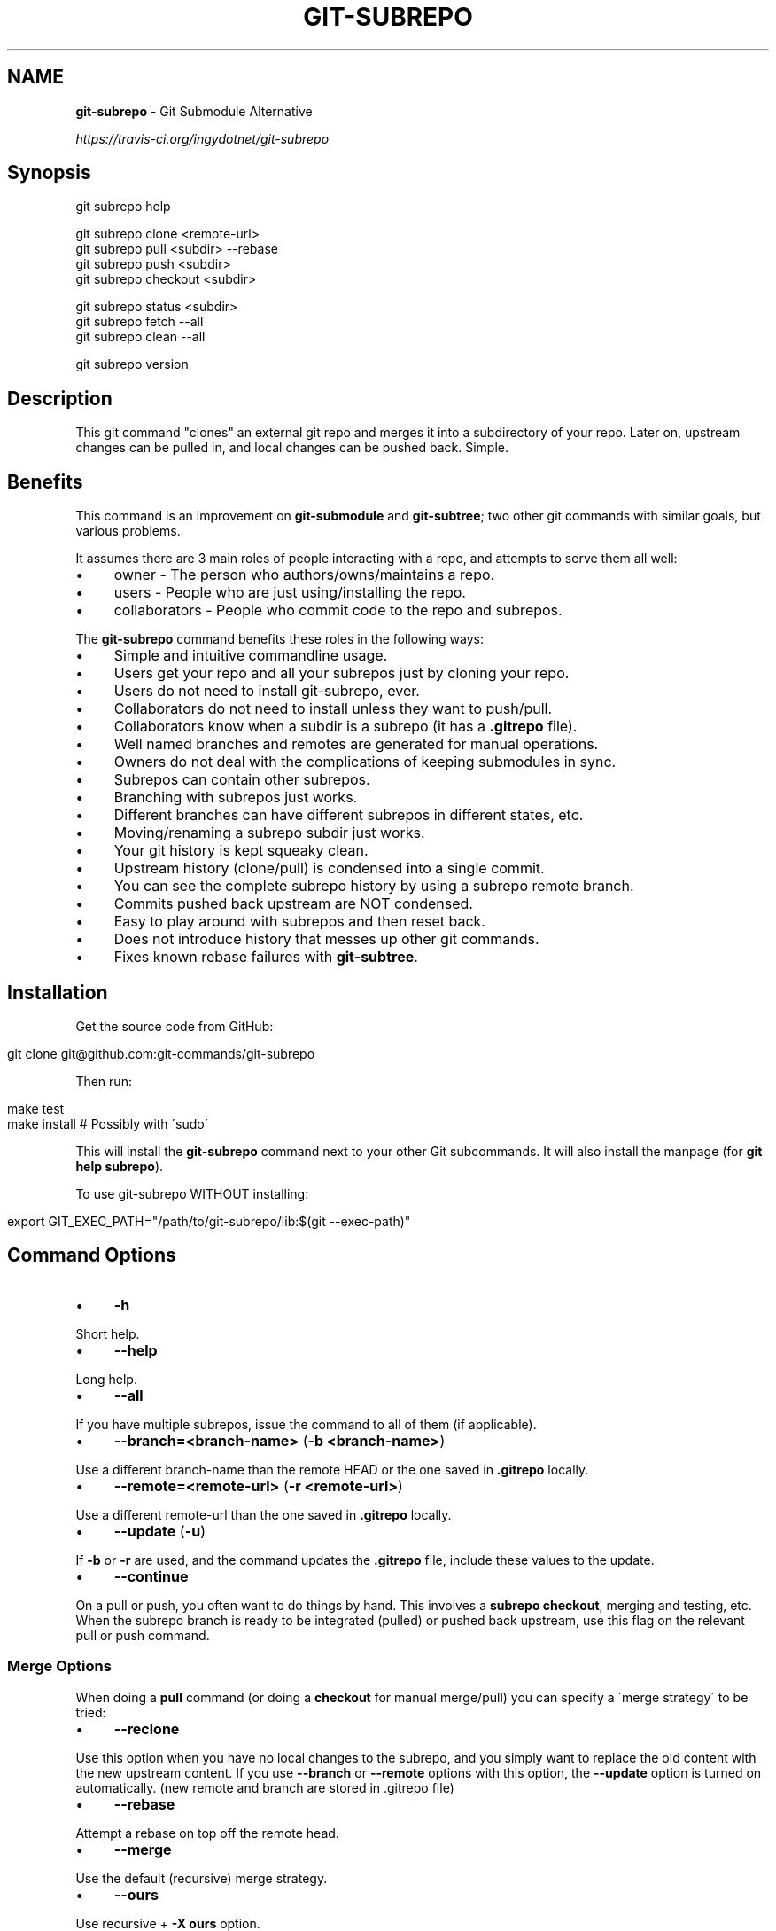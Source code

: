 .\" generated with Ronn/v0.7.3
.\" http://github.com/rtomayko/ronn/tree/0.7.3
.
.TH "GIT\-SUBREPO" "1" "March 2014" "" ""
.
.SH "NAME"
\fBgit\-subrepo\fR \- Git Submodule Alternative
.
.P
 \fIhttps://travis\-ci\.org/ingydotnet/git\-subrepo\fR
.
.SH "Synopsis"
.
.nf

git subrepo help

git subrepo clone <remote\-url>
git subrepo pull <subdir> \-\-rebase
git subrepo push <subdir>
git subrepo checkout <subdir>

git subrepo status <subdir>
git subrepo fetch \-\-all
git subrepo clean \-\-all

git subrepo version
.
.fi
.
.SH "Description"
This git command "clones" an external git repo and merges it into a subdirectory of your repo\. Later on, upstream changes can be pulled in, and local changes can be pushed back\. Simple\.
.
.SH "Benefits"
This command is an improvement on \fBgit\-submodule\fR and \fBgit\-subtree\fR; two other git commands with similar goals, but various problems\.
.
.P
It assumes there are 3 main roles of people interacting with a repo, and attempts to serve them all well:
.
.IP "\(bu" 4
owner \- The person who authors/owns/maintains a repo\.
.
.IP "\(bu" 4
users \- People who are just using/installing the repo\.
.
.IP "\(bu" 4
collaborators \- People who commit code to the repo and subrepos\.
.
.IP "" 0
.
.P
The \fBgit\-subrepo\fR command benefits these roles in the following ways:
.
.IP "\(bu" 4
Simple and intuitive commandline usage\.
.
.IP "\(bu" 4
Users get your repo and all your subrepos just by cloning your repo\.
.
.IP "\(bu" 4
Users do not need to install git\-subrepo, ever\.
.
.IP "\(bu" 4
Collaborators do not need to install unless they want to push/pull\.
.
.IP "\(bu" 4
Collaborators know when a subdir is a subrepo (it has a \fB\.gitrepo\fR file)\.
.
.IP "\(bu" 4
Well named branches and remotes are generated for manual operations\.
.
.IP "\(bu" 4
Owners do not deal with the complications of keeping submodules in sync\.
.
.IP "\(bu" 4
Subrepos can contain other subrepos\.
.
.IP "\(bu" 4
Branching with subrepos just works\.
.
.IP "\(bu" 4
Different branches can have different subrepos in different states, etc\.
.
.IP "\(bu" 4
Moving/renaming a subrepo subdir just works\.
.
.IP "\(bu" 4
Your git history is kept squeaky clean\.
.
.IP "\(bu" 4
Upstream history (clone/pull) is condensed into a single commit\.
.
.IP "\(bu" 4
You can see the complete subrepo history by using a subrepo remote branch\.
.
.IP "\(bu" 4
Commits pushed back upstream are NOT condensed\.
.
.IP "\(bu" 4
Easy to play around with subrepos and then reset back\.
.
.IP "\(bu" 4
Does not introduce history that messes up other git commands\.
.
.IP "\(bu" 4
Fixes known rebase failures with \fBgit\-subtree\fR\.
.
.IP "" 0
.
.SH "Installation"
Get the source code from GitHub:
.
.IP "" 4
.
.nf

git clone git@github\.com:git\-commands/git\-subrepo
.
.fi
.
.IP "" 0
.
.P
Then run:
.
.IP "" 4
.
.nf

make test
make install        # Possibly with \'sudo\'
.
.fi
.
.IP "" 0
.
.P
This will install the \fBgit\-subrepo\fR command next to your other Git subcommands\. It will also install the manpage (for \fBgit help subrepo\fR)\.
.
.P
To use git\-subrepo WITHOUT installing:
.
.IP "" 4
.
.nf

export GIT_EXEC_PATH="/path/to/git\-subrepo/lib:$(git \-\-exec\-path)"
.
.fi
.
.IP "" 0
.
.SH "Command Options"
.
.IP "\(bu" 4
\fB\-h\fR
.
.IP "" 0
.
.P
Short help\.
.
.IP "\(bu" 4
\fB\-\-help\fR
.
.IP "" 0
.
.P
Long help\.
.
.IP "\(bu" 4
\fB\-\-all\fR
.
.IP "" 0
.
.P
If you have multiple subrepos, issue the command to all of them (if applicable)\.
.
.IP "\(bu" 4
\fB\-\-branch=<branch\-name>\fR (\fB\-b <branch\-name>\fR)
.
.IP "" 0
.
.P
Use a different branch\-name than the remote HEAD or the one saved in \fB\.gitrepo\fR locally\.
.
.IP "\(bu" 4
\fB\-\-remote=<remote\-url>\fR (\fB\-r <remote\-url>\fR)
.
.IP "" 0
.
.P
Use a different remote\-url than the one saved in \fB\.gitrepo\fR locally\.
.
.IP "\(bu" 4
\fB\-\-update\fR (\fB\-u\fR)
.
.IP "" 0
.
.P
If \fB\-b\fR or \fB\-r\fR are used, and the command updates the \fB\.gitrepo\fR file, include these values to the update\.
.
.IP "\(bu" 4
\fB\-\-continue\fR
.
.IP "" 0
.
.P
On a pull or push, you often want to do things by hand\. This involves a \fBsubrepo checkout\fR, merging and testing, etc\. When the subrepo branch is ready to be integrated (pulled) or pushed back upstream, use this flag on the relevant pull or push command\.
.
.SS "Merge Options"
When doing a \fBpull\fR command (or doing a \fBcheckout\fR for manual merge/pull) you can specify a \'merge strategy\' to be tried:
.
.IP "\(bu" 4
\fB\-\-reclone\fR
.
.IP "" 0
.
.P
Use this option when you have no local changes to the subrepo, and you simply want to replace the old content with the new upstream content\. If you use \fB\-\-branch\fR or \fB\-\-remote\fR options with this option, the \fB\-\-update\fR option is turned on automatically\. (new remote and branch are stored in \.gitrepo file)
.
.IP "\(bu" 4
\fB\-\-rebase\fR
.
.IP "" 0
.
.P
Attempt a rebase on top off the remote head\.
.
.IP "\(bu" 4
\fB\-\-merge\fR
.
.IP "" 0
.
.P
Use the default (recursive) merge strategy\.
.
.IP "\(bu" 4
\fB\-\-ours\fR
.
.IP "" 0
.
.P
Use recursive + \fB\-X ours\fR option\.
.
.IP "\(bu" 4
\fB\-\-theirs\fR
.
.IP "" 0
.
.P
Use recursive + \fB\-X theirs\fR option\.
.
.IP "\(bu" 4
\fB\-\-graft\fR
.
.IP "" 0
.
.P
This option creates a graft between your local detached subrepo branch and the fetched upstream branch, so that you can try a hand merge\. Some commands like \fBgit rebase\fR seem to need this\.
.
.IP "\(bu" 4
\-\-fetch
.
.IP "" 0
.
.P
When you specify a merge strategy, the command will do a remote fetch automatically\. If no merge strategy option is supplied for a checkout command, the fetch is not done\. This flag says to fetch anyway\.
.
.SH "Commands"
.
.IP "\(bu" 4
\fBgit subrepo clone <repository> [<subdir>] [\-b <upstream\-branch>]\fR
.
.IP "" 0
.
.P
This command adds a repository as a subrepo in a subdir of your repository\. It is similar in feel to \fBgit clone\fR\. You just specify the remote repo url, and optionally a sub\-directory and/or branch name\. The repo will be fetched and merged into the subdir\. The subrepo history is not added to your repo history, but a commit is added that contains the reference information\. This information is also stored in a special file called \fB<subdir>/\.gitrepo\fR\. The presence of this file indicates that the directory is a subrepo\.
.
.IP "\(bu" 4
\fBgit subrepo pull <subdir>|\-\-all [\-\-<strategy> | \-\-continue] [\-r <remote>] [\-b <branch>] [\-u]\fR
.
.IP "" 0
.
.P
Update the subdir with the latest remote changes\. The subdir must be a subrepo (must contain a \.gitrepo file)\. If you specify a merge\-strategy like \fB\-\-rebase\fR or \fB\-\-ours\fR, the command will attempt to fetch, merge and integrate all in one step\. If you want to merge yourself, run a \fBgit subrepo checkout\fR first, merge yourself, then run \fBgit subrepo pull <subdir> \-\-continue\fR and your branch will be integrated (pulled) into the mainline repo\.
.
.IP "\(bu" 4
\fBgit subrepo push <subdir>|\-\-all [\-\-continue] [\-r <remote>] [\-b <branch>]\fR
.
.IP "" 0
.
.P
This command will make sure that you have already pulled (merged) the upstream head\. Then it will create a branch of the local history involving the subrepo, and push that back to the remote\.
.
.IP "\(bu" 4
\fBgit subrepo checkout <subdir>|\-\-all [\-\-<strategy> [\-r <remote>] [\-b <branch>]]\fR
.
.IP "" 0
.
.P
This command creates a local branch called subrepo/\fIsubrepo\fR, that contains all the subdir commits since the last pull\. This is useful when a subrepo pull has failed\. You can merge things by hand, then run a \'git subrepo push\' command\. If you specify a merge\-strategy, then it will be applied using the remote head (which is automatically fetched) and this new branch\. With no merge\-strategy, just make the branch\. After all this, the \fBcheckout\fR command will actually checkout the new branch\. This command is normally used for hand merging, but can also be used to see what the local subrepo changes look like, by themselves\. Note: the \fB\.gitrepo\fR file will be deleted in this subrepo branch\.
.
.IP "\(bu" 4
\fBgit subrepo status <subdir>|\-\-all [\-\-quiet]\fR
.
.IP "" 0
.
.P
Get the status of a subrepo\. If \fB\-\-all\fR provided, get the status of all subrepos\. If the \fB\-\-quiet\fR flag is used, print less info, and on 1 line per subrepo\.
.
.IP "\(bu" 4
\fBgit subrepo fetch <subdir>|\-\-all\fR
.
.IP "" 0
.
.P
This command will fetch the remote content for a subrepo\. It will create a branch pointing at the FETCH_HEAD called \fBsubrepo/remote/<subdir>\fR and a remote called \fBsubrepo/<subdir>\fR\.
.
.IP "\(bu" 4
\fBgit subrepo clean <subdir>|\-\-all\fR
.
.IP "" 0
.
.P
When you run a subrepo command that does a remote fetch, extra branches, remotes and grafts are created for you\. This command will remove them\.
.
.IP "\(bu" 4
\fBgit subrepo help\fR
.
.IP "" 0
.
.P
Same as \fBgit help subrepo\fR\. Will launch the manpage\. For the shorter usage, use \fBgit subrepo \-h\fR\.
.
.IP "\(bu" 4
\fBgit subrepo version [\-\-verbose] [\-\-quiet]\fR
.
.IP "" 0
.
.P
This command will display version information about git\-subrepo and its environment\. For just the version number, use \fBgit subrepo \-\-version\fR\. Use \fB\-\-verbose\fR for more version info, and \fB\-\-quiet\fR for less\.
.
.SH "Status"
The git\-subrepo command is coming together nicely, but some details are still being ironed out\. I would not use it for important things yet, but playing around with it is cheap (this is not \fBgit submodule\fR) , and not permanent (if you do not push to public remotes)\. ie You can always play around and reset back to the beginning without pain\.
.
.P
This command has a test suite (run \fBmake test\fR), but surely has many bugs\. If you have expertise with Git and subcommands, please review the code, and file issues on anything that seems wrong\.
.
.P
If you want to chat about the \fBgit\-subrepo\fR command, join \fB#git\-commands\fR on \fBirc\.freenode\.net\fR\.
.
.SH "Notes"
.
.IP "\(bu" 4
This command currently only works on POSIX systems\.
.
.IP "\(bu" 4
The \fBgit\-subrepo\fR repo itself has 2 subrepos under the \fBext/\fR subdirectory\.
.
.IP "\(bu" 4
Written in (very modern) Bash, with full test suite\. Take a look\.
.
.IP "" 0
.
.SH "Author"
Written by Ingy döt Net \fIingy@ingy\.net\fR
.
.SH "License and Copyright"
The MIT License (MIT)
.
.P
Copyright (c) 2013\-2014 Ingy döt Net

